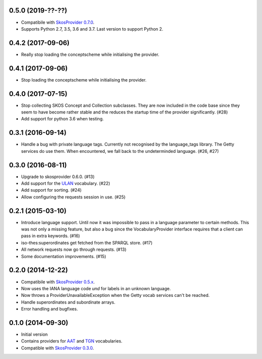 0.5.0 (2019-??-??)
------------------

- Compatibile with `SkosProvider 0.7.0 <http://skosprovider.readthedocs.io/en/0.7.0/>`_.
- Supports Python 2.7, 3.5, 3.6 and 3.7. Last version to support Python 2.

0.4.2 (2017-09-06)
------------------

- Really stop loading the conceptscheme while initialising the provider.

0.4.1 (2017-09-06)
------------------

- Stop loading the conceptscheme while initialising the provider.

0.4.0 (2017-07-15)
------------------

- Stop collecting SKOS Concept and Collection subclasses. They are now included
  in the code base since they seem to have become rather stable and the reduces
  the startup time of the provider significantly. (#28)
- Add support for python 3.6 when testing.

0.3.1 (2016-09-14)
------------------

- Handle a bug with private language tags. Currently not recognised by the
  language_tags library. The Getty services do use them. When encountered, we
  fall back to the undeterminded language. (#26, #27)

0.3.0 (2016-08-11)
------------------

- Upgrade to skosprovider 0.6.0. (#13)
- Add support for the `ULAN <http://vocab.getty.edu/ulan>`_ vocabulary. (#22)
- Add support for sorting. (#24)
- Allow configuring the requests session in use. (#25)

0.2.1 (2015-03-10)
------------------

- Introduce language support. Until now it was impossible to pass in a language
  parameter to certain methods. This was not only a missing feature, but also a
  bug since the VocabularyProvider interface requires that a client can pass in 
  extra keywords. (#16)
- iso-thes:superordinates get fetched from the SPARQL store. (#17)
- All network requests now go through requests. (#13)
- Some documentation improvements. (#15)

0.2.0 (2014-12-22)
------------------

- Compatibile with `SkosProvider 0.5.x <http://skosprovider.readthedocs.org/en/0.5.0>`_.
- Now uses the IANA language code `und` for labels in an unknown language.
- Now throws a ProviderUnavailableException when the Getty vocab services can't
  be reached.
- Handle superordinates and subordinate arrays.
- Error handling and bugfixes.

0.1.0 (2014-09-30)
------------------

- Initial version
- Contains providers for `AAT <http://vocab.getty.edu/aat>`_ and 
  `TGN <http://vocab.getty.edu/tgn>`_ vocabularies.
- Compatible with `SkosProvider 0.3.0 <http://skosprovider.readthedocs.org/en/0.3.0>`_.
